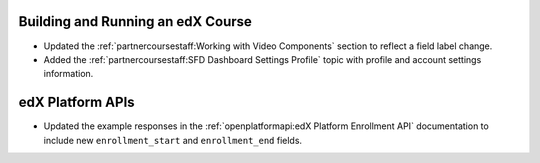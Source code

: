 
==================================
Building and Running an edX Course
==================================

* Updated the :ref:`partnercoursestaff:Working with Video Components` section
  to reflect a field label change.

* Added the :ref:`partnercoursestaff:SFD Dashboard Settings Profile` topic with
  profile and account settings information.

==================================
edX Platform APIs
==================================

* Updated the example responses in the :ref:`openplatformapi:edX Platform
  Enrollment API` documentation to include new ``enrollment_start``
  and ``enrollment_end`` fields.
  